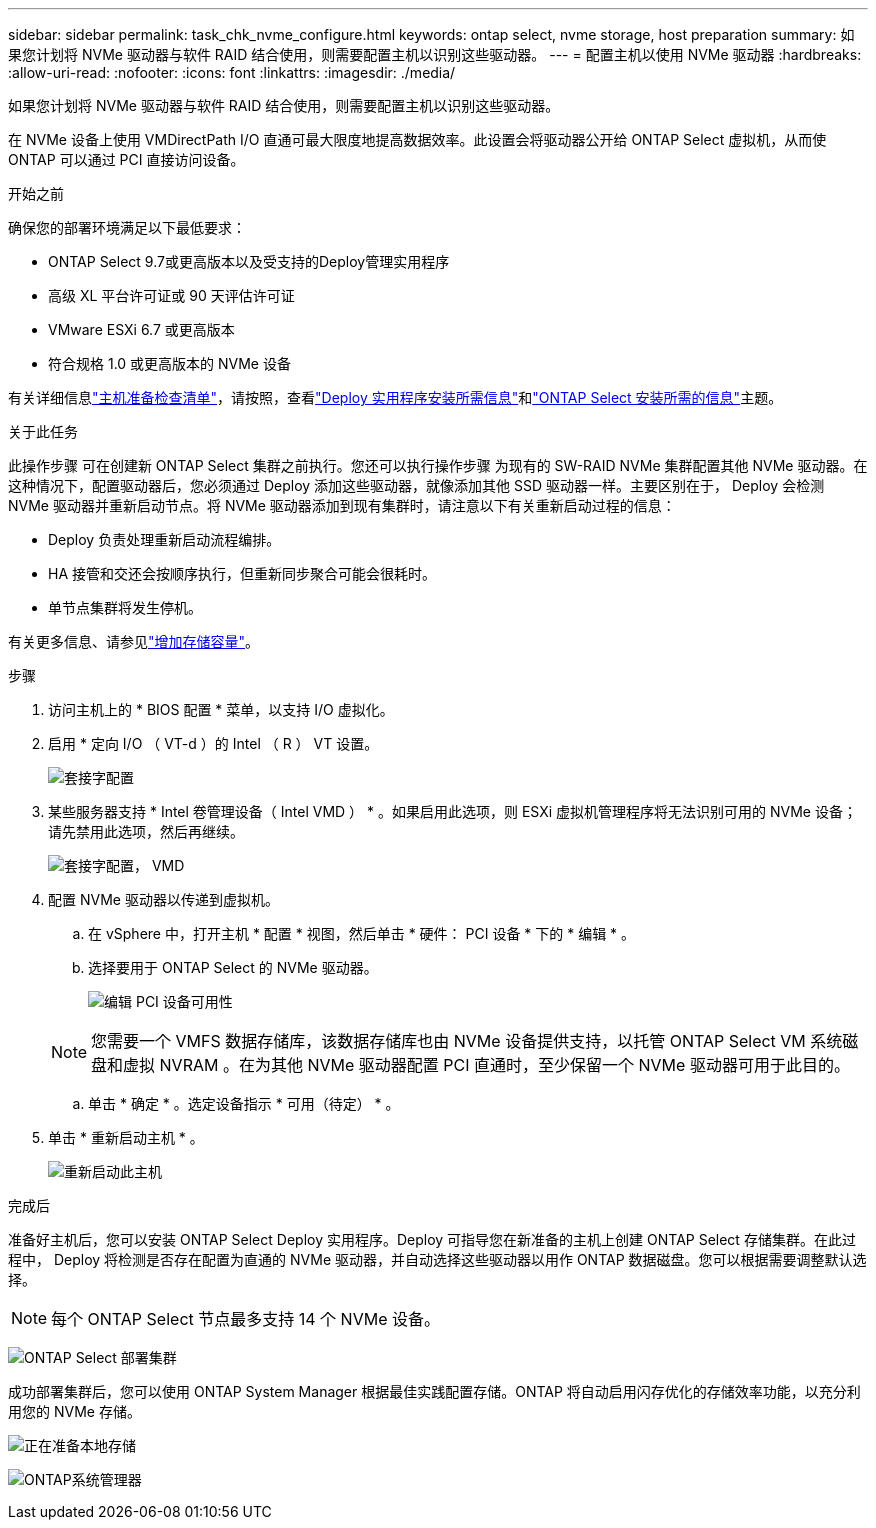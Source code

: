 ---
sidebar: sidebar 
permalink: task_chk_nvme_configure.html 
keywords: ontap select, nvme storage, host preparation 
summary: 如果您计划将 NVMe 驱动器与软件 RAID 结合使用，则需要配置主机以识别这些驱动器。 
---
= 配置主机以使用 NVMe 驱动器
:hardbreaks:
:allow-uri-read: 
:nofooter: 
:icons: font
:linkattrs: 
:imagesdir: ./media/


[role="lead"]
如果您计划将 NVMe 驱动器与软件 RAID 结合使用，则需要配置主机以识别这些驱动器。

在 NVMe 设备上使用 VMDirectPath I/O 直通可最大限度地提高数据效率。此设置会将驱动器公开给 ONTAP Select 虚拟机，从而使 ONTAP 可以通过 PCI 直接访问设备。

.开始之前
确保您的部署环境满足以下最低要求：

* ONTAP Select 9.7或更高版本以及受支持的Deploy管理实用程序
* 高级 XL 平台许可证或 90 天评估许可证
* VMware ESXi 6.7 或更高版本
* 符合规格 1.0 或更高版本的 NVMe 设备


有关详细信息link:reference_chk_host_prep.html["主机准备检查清单"]，请按照，查看link:reference_chk_deploy_req_info.html["Deploy 实用程序安装所需信息"]和link:reference_chk_select_req_info.html["ONTAP Select 安装所需的信息"]主题。

.关于此任务
此操作步骤 可在创建新 ONTAP Select 集群之前执行。您还可以执行操作步骤 为现有的 SW-RAID NVMe 集群配置其他 NVMe 驱动器。在这种情况下，配置驱动器后，您必须通过 Deploy 添加这些驱动器，就像添加其他 SSD 驱动器一样。主要区别在于， Deploy 会检测 NVMe 驱动器并重新启动节点。将 NVMe 驱动器添加到现有集群时，请注意以下有关重新启动过程的信息：

* Deploy 负责处理重新启动流程编排。
* HA 接管和交还会按顺序执行，但重新同步聚合可能会很耗时。
* 单节点集群将发生停机。


有关更多信息、请参见link:concept_stor_capacity_inc.html["增加存储容量"]。

.步骤
. 访问主机上的 * BIOS 配置 * 菜单，以支持 I/O 虚拟化。
. 启用 * 定向 I/O （ VT-d ）的 Intel （ R ） VT 设置。
+
image:nvme_01.png["套接字配置"]

. 某些服务器支持 * Intel 卷管理设备（ Intel VMD ） * 。如果启用此选项，则 ESXi 虚拟机管理程序将无法识别可用的 NVMe 设备；请先禁用此选项，然后再继续。
+
image:nvme_07.png["套接字配置， VMD"]

. 配置 NVMe 驱动器以传递到虚拟机。
+
.. 在 vSphere 中，打开主机 * 配置 * 视图，然后单击 * 硬件： PCI 设备 * 下的 * 编辑 * 。
.. 选择要用于 ONTAP Select 的 NVMe 驱动器。
+
image:nvme_02.png["编辑 PCI 设备可用性"]

+

NOTE: 您需要一个 VMFS 数据存储库，该数据存储库也由 NVMe 设备提供支持，以托管 ONTAP Select VM 系统磁盘和虚拟 NVRAM 。在为其他 NVMe 驱动器配置 PCI 直通时，至少保留一个 NVMe 驱动器可用于此目的。

.. 单击 * 确定 * 。选定设备指示 * 可用（待定） * 。


. 单击 * 重新启动主机 * 。
+
image:nvme_03.png["重新启动此主机"]



.完成后
准备好主机后，您可以安装 ONTAP Select Deploy 实用程序。Deploy 可指导您在新准备的主机上创建 ONTAP Select 存储集群。在此过程中， Deploy 将检测是否存在配置为直通的 NVMe 驱动器，并自动选择这些驱动器以用作 ONTAP 数据磁盘。您可以根据需要调整默认选择。


NOTE: 每个 ONTAP Select 节点最多支持 14 个 NVMe 设备。

image:nvme_04.png["ONTAP Select 部署集群"]

成功部署集群后，您可以使用 ONTAP System Manager 根据最佳实践配置存储。ONTAP 将自动启用闪存优化的存储效率功能，以充分利用您的 NVMe 存储。

image:nvme_05.png["正在准备本地存储"]

image:nvme_06.png["ONTAP系统管理器"]
